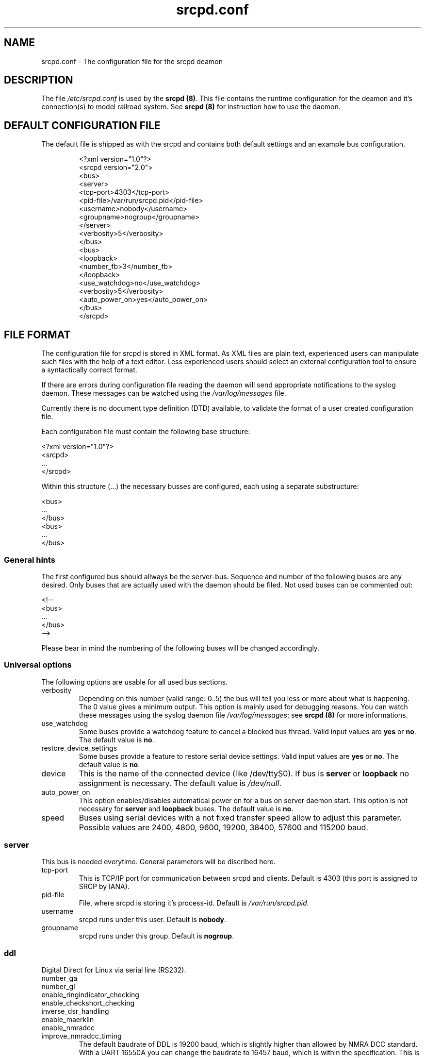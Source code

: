 .\"
.\" Manual page for srcpd.conf
.\" Process with:
.\"   groff -man -Tlatin1 srcpd.conf.5 | less
.\" or
.\"   groff -man -Tutf8 srcpd.conf.5 | less
.\"
.\" Get a printable version with:
.\"   groff -mandoc -Tps srcpd.conf.5 > srcpd.conf.ps
.\"
.\"
.TH srcpd.conf 5 "December 29, 2007"
.\"

.SH NAME
srcpd.conf \- The configuration file for the srcpd deamon
.\"
.\"
.SH DESCRIPTION
The file \fI/etc/srcpd.conf\fP is used by the \fB srcpd (8)\fP.
This file contains the runtime configuration for the deamon
and it's connection(s) to model railroad system.
See
.BR srcpd\ (8)
for instruction how to use the daemon.
.\"

.SH "DEFAULT CONFIGURATION FILE"

.PP
The default file is shipped as with the srcpd and contains both
default settings and an example bus configuration.

.RS
.nf
<?xml version="1.0"?>
<srcpd version="2.0">
  <bus>
    <server>
      <tcp-port>4303</tcp-port>
      <pid-file>/var/run/srcpd.pid</pid-file>
      <username>nobody</username>
      <groupname>nogroup</groupname>
    </server>
    <verbosity>5</verbosity>
  </bus>
  <bus>
    <loopback>
      <number_fb>3</number_fb>
    </loopback>
    <use_watchdog>no</use_watchdog>
    <verbosity>5</verbosity>
    <auto_power_on>yes</auto_power_on>
  </bus>
</srcpd>
.fi
.RE

.SH "FILE FORMAT"

.PP
The configuration file for srcpd is stored in XML format. As XML
files are plain text, experienced users can manipulate such files with
the help of a text editor. Less experienced users should select an
external configuration tool to ensure a syntactically correct format.
.PP
If there are errors during configuration file reading the daemon will
send appropriate notifications to the syslog daemon. These messages can
be watched using the \fI/var/log/messages\fP file.
.PP
Currently there is no document type definition (DTD) available, to
validate the format of a user created configuration file.
.PP
Each configuration file must contain the following base structure:

.nf
    <?xml version="1.0"?>
    <srcpd>
    ...
    </srcpd>
.fi

.PP
Within this structure (...) the necessary busses are configured, each
using a separate substructure:
.PP
.nf
    <bus>
    ...
    </bus>
    <bus>
    ...
    </bus>
.fi
.\"
.\"
.SS General hints
.PP
The first configured bus should allways be the server-bus. Sequence and
number of the following buses are any desired. Only buses that are
actually used with the daemon should be filed. Not used buses can be
commented out:
.PP
.nf
    <!--
    <bus>
    ...
    </bus>
    -->
.fi

.PP
Please bear in mind the numbering of the following buses will be changed
accordingly.
.\"
.\"
.SS Universal options
.PP
The following options are usable for all used bus sections.
.\"
.TP
verbosity
Depending on this number (valid range: 0..5) the bus will tell you less
or more about what is happening. The 0 value gives a minimum output.
This option is mainly used for debugging reasons. You can watch these
messages using the syslog daemon file \fI/var/log/messages\fP; see
\fBsrcpd\ (8)\fP for more informations.
.\"
.TP
use_watchdog
Some buses provide a watchdog feature to cancel a blocked bus thread.
Valid input values are \fByes\fR or \fBno\fR. The default value is
\fBno\fR.
.\"
.TP
restore_device_settings
Some buses provide a feature to restore serial device settings.
Valid input values are \fByes\fR or \fBno\fR. The default value is
\fBno\fR.
.\"
.TP
device
This is the name of the connected device (like /dev/ttyS0). If bus is
\fBserver\fP or \fBloopback\fP no assignment is necessary. The default
value is \fI/dev/null\fR.
.\"
.TP
auto_power_on
This option enables/disables automatical power on for a bus on server
daemon start.  This option
is not necessary for \fBserver\fP and \fBloopback\fP buses. The default
value is \fBno\fR.
.\"
.TP
speed
Buses using serial devices with a not fixed transfer speed allow to
adjust this parameter. Possible values are 2400, 4800, 9600, 19200,
38400, 57600 and 115200\ baud.
.\"
.\"
.SS server
.PP
This bus is needed everytime. General parameters will be discribed here.
.TP
tcp-port
This is TCP/IP port for communication between srcpd and clients.
Default is 4303 (this port is assigned to SRCP by IANA).
.TP
pid-file
File, where srcpd is storing it's process-id. Default is
\fI/var/run/srcpd.pid\fP.
.TP
username
srcpd runs under this user. Default is \fBnobody\fP.
.TP
groupname
srcpd runs under this group. Default is \fBnogroup\fP.
.\"
.\"
.SS ddl
.PP
Digital Direct for Linux via serial line (RS232).
.TP
number_ga
.TP
number_gl
.TP
enable_ringindicator_checking
.TP
enable_checkshort_checking
.TP
inverse_dsr_handling
.TP
enable_maerklin
.TP
enable_nmradcc
.TP
improve_nmradcc_timing
The default baudrate of DDL is 19200\ baud, which is slightly higher
than allowed by NMRA DCC standard. With a UART 16550A you can change the
baudrate to  16457\ baud, which is within the specification. This is
only needed if you have timing problems with the default.
Valid input values are \fByes\fR or \fBno\fR. The default value is
\fBno\fR, which
corresponds to 19200\ baud.
.TP
shortcut_failure_delay
.TP
nmradcc_translation_routine
There are 3 implementations for converting the logical command bits into
serial line commands, considering the start and stop bits of the serial
line. Valid values are 1, 2 and 3. Default value is 3.
.TP
enable_usleep_patch
.TP
usleep_usec
.TP
nmra_ga_offset
For backward compabilty and alternate usage of different CUs.
If your ga decoders are shifted by 4 (i.e. you want to change switch 1, and
you have to change switch 5 to do this), then you shoul use a value of 1 for
this value. Valid values are 0 and 1. Default value is 0.
.TP
program_track
This parameter allows you to supress commands which are issued for a
program track. This parameter should only be used on your main.  Valid
input values are \fByes\fR or \fBno\fR. The default value is \fByes\fR,
i.e. all program track commands will be executed by default.
.\"
.\"
.SS ddl-s88
.PP
Digital Direct for Linux S88 via parport (IEEE 1284).
.TP
ioport
Line printer port input/output address. Default value is 0x0378.
.TP
clockscale
.TP
refresh
.TP
fb_delay_time_0
.TP
number_fb_1
.TP
number_fb_2
.TP
number_fb_3
.TP
number_fb_4
.\"
.\"
.SS hsi-88
.PP
This driver supports the HSI-88 device from Littfinski connected
via the serial port. An USB2Serial converter should work fine. The serial
line settings are fixed to 9600\ baud and cannot be changed. Sum of all
feedback-modules must be less or equal to 31, otherwise you will get an
errormessage.
.TP
number_fb_left
HSI-88 has three lines for S88-bus. This value is number of feedback-modules
(with 16 inputs) connected to line called left. If you use feedback-modules
with 8 inputs, 2 modules are counted as one.
.TP
number_fb_center
HSI-88 has three lines for S88-bus. This value is number of feedback-modules
(with 16 inputs) connected to line called center. If you use feedback-modules
with 8 inputs, 2 modules are counted as one.
.TP
number_fb_right
HSI-88 has three lines for S88-bus. This value is number of feedback-modules
(with 16 inputs) connected to line called right. If you use feedback-modules
with 8 inputs, 2 modules are counted as one.
.TP
fb_delay_time_0
This is the time an feedback input must be zero, before zero is delivered to
clients. Time is milliseconds. With this feature you can compensate bad
feedback in a specific range. The default value is 0\ ms.
.TP
refresh
The time in microseconds (us) after srcpd will read feedback from
HSI-88. The default value is 10000\ us.
.\"
.\"
.SS i2c-dev
.PP
Bus driver for i2c-dev interface of the Linux kernel, can be used to
access hardware found on http://www.matronix.de/.
.TP
multiplex_buses
.TP
ga_hardware_inverters
.TP
ga_reset_device
.\"
.\"
.SS intellibox
.PP
This driver supports the Intellibox device from Uhlenbrock connected
via the serial port. Only extended mode commands are used. Programming
decoders is currently implemented for DCC only. Possible values for speed
of serial port are 2400\ baud, 4800\ baud, 9600\ baud, 19200\ baud and
38400\ baud.
.TP
fb_delay_time_0
This is the time in milliseconds a feedback input must be zero, before
this value is delivered to clients. With this feature you can compensate
bad feedback in a specific range. The default value is 0\ ms.
.TP
pause_between_commands
This is the time in milliseconds between two commands the driver must
wait. The exact value should be hand tuned. If the system does not
respond or drops commands try to increase this value. Default is 250\ ms.
.TP
number_ga
This is the maximal address number of Generic Accessory decoders (GA).
Supported range is 0..1024. A value of 0 means no GA available. Default
is 256.
.TP
number_gl
Like the number of GA this number limits the maximum address of the
Generic Locomotive decoders (GL). Supported range
is 0..10239. A value of 0 means no GL available. Default is 80.
.TP
number_fb
This is the number of S88 modules attached to the Intellibox device.
The maximum valid number is 31. The default is 0 (no modules are attached).
Please note that Loconet is currently not supported.
.TP
auto_speed_detection
This option activates an automatical baudrate detection of the connected
Intellibox (BABI = Break and Automatic Baud-rate Identification).  This
procedure takes several seconds but if enabled it is not necessary to
specify a value for the 
.IR speed
parameter.  If disabled the connection initialization is much faster but
the given
.IR speed
value must comply to the actual Intellibox setting.  Valid values are
.IR yes
and
.IR no .
The default value is
.IR yes .
.\"
.\"
.SS li100, li100usb
.PP
This driver connects with the LI100, LI100F, LI101F or LI-USB devices from
Lenz connected via the serial port/USB-interface. An USB2Serial converter
should not be used. The serial line settings are depending on type of
interface. For LI-USB it's fixed to 57600\ baud with no chance to change.
Autodetection of serial port interface speed is currently under
construction. If connection fails, try restart of srcpd with an other
speed. Possible values are 9600\ baud, 19200\ baud, 38400\ baud,
57600\ baud and 115200\ baud, depending on your interface.
.TP
fb_delay_time_0
This is the time in milliseconds an feedback input must be zero, before
this value is delivered to clients. With this feature you can compensate
bad feedback in a specific range. The default value is 0\ ms.
.TP
number_ga
This is the number of GA. Supported range is 0..1024. A value of 0 means no
GA available. Default is 99 (LI-USB 9999).
.TP
number_gl
Like the number of GA this number gives the maximum address. Supported range
is 0..9999. A value of 0 means no GL available. Default is 99 (LI-USB 9999).
.TP
number_fb
This is the number of RS modules attached to the Lenz device.
It can be as large as 512. It's assumed, that one modul has 8 inputs.
A value of 0 means no FB available. Default is 256 (LI-USB 512).
.\"
.\"
.SS Lenz USB Interfaces
.PP
It is very important that you have kernel modul ftdi_sio available.
Due to concept of Lenz, there you get different return values after start.
.TP
.BI 0
everything is OK
.TP
.BI -1
Central Unit not found. Unable to read version of central unit.
.TP
.BI -2
Central Unit not found. Unable to read version of central unit.
.TP
.BI -3
Interface not found. Unable to read version of interface.
This can also happen, if no central unit is connected to interface.
.TP
.BI -4
device not found
.\"

.SS loconet
.PP
This bus provides a driver for the Loconet system by Digitrax.
The device settings may be either serial connections (/dev/ttyS0)
or network links to a lbserver (look at loconetovertcp.sourceforge.net 
for details). An example entry is

.nf 
    <device type="network" port="1234">127.0.0.1</device>
.fi

.TP
loconetID
Default is 0x50.
.TP
ms100
Valid values are
.IR yes
and
.IR no .
Default is
.IR no .

.\"

.SS loopback
.PP
This bus does not connect to real hardware. It is used primarily
for development tasks but may be useful for real installations too.
Every command on this bus does only have an echo effect on the INFO
sessions. This device may be used as virtual device for communication
tasks.
.TP
number_ga
This is the maximal address number of Generic Accessory (GA) devices.
Default is 256.
.TP
number_gl
This number gives the maximum valid address number of the Generic
Locomotive (GL) devices. Default is 80
.TP
number_fb
This is the number of feedback devices. Default is 0 (no device).
.\"
.\"
.SS m605x
.PP
This supports communication with the 6051 or 6050 devices from Maerklin
connected via the serial port. An USB2Serial converter should work
fine. The serial line settings are fixed to 2400\ baud 8N2 and cannot
be changed.
.TP
m6020mode
In this mode the srcpd does not sent the 4 functions. This
is a feature of the 6021 only.
.TP
fb_delay_time_0
This is the time the driver code waits until it recognized the input
change in milliseconds. This feature may support a debounce found in
the hardware. The default value is 0\ ms.
.TP
ga_min_activetime
The time in milliseconds a GA device needs to be in active state. The
absolute minimum is 75\ ms and is needed for stable communication with
the 6051. The default value is 75\ ms.
.TP
pause_between_commands
This is the time between two commands the drivers must wait. The exact
values should be hand tuned. If the system does not respond or drops
commands try to increase this value. Default is 200\ ms.
.TP
pause_between_bytes
This is the time the driver waits between 2 bytes in multi-byte commands.
The hardware handshake does not work with all devices so this parameter
was introduced to support it. The default is 2\ ms.
.TP
number_ga
This is the number of GA. This parameter does not have a real effect
since the interface supports the addresses 1..256 only. Keep the
default value 256 untouched.
.TP
number_gl
Like the number of GA this number gives the maximum GL address. Since
this number is limited to 80, keep the default value 80 untouched.
.TP
number_fb
This is the number of 6088 modules attached to the 6051/6050 device.
The valid range is from 0..31. The default value is 0 (no modules are
attached). Please note that 6088 modules attached to other devices
(memory) cannot be accessed.
.\"
.\"
.SS selectrix
.PP
Selectrix CC-2000 and Rautenhaus SLX852.
.TP
number_ga
.TP
number_gl
.TP
number_fb
.TP
controller
.\"
.\"
.SS zimo
.PP
Zimo MX1
.TP
number_ga
.TP
number_gl
.TP
number_fb
.TP
fb_delay_time_0
.\"

.SH FILES
.I /etc/srcpd.conf
.\"

.SH "SEE ALSO"
.BR srcpd\ (8)
.\"

.SH AUTHORS
This man page was written by
Matthias Trute (mtrute@users.sourceforge.net),
Frank Schimschke (schmischi@users.sourceforge.net) and
Guido Scholz (gscholz@users.sourceforge.net).
